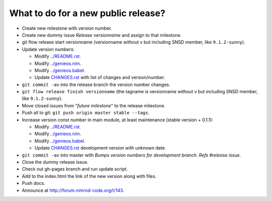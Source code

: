 What to do for a new public release?
====================================

* Create new milestone with version number.
* Create new dummy issue *Release versionname* and assign to that milestone.
* git flow release start versionname (versionname without v but including SNSD
  member, like ``9.1.2-sunny``).
* Update version numbers:

  * Modify `../README.rst <../README.rst>`_.
  * Modify `../genieos.nim <../genieos.nim>`_.
  * Modify `../genieos.babel <../genieos.babel>`_.
  * Update `CHANGES.rst <CHANGES.rst>`_ with list of changes and
    version/number.

* ``git commit -av`` into the release branch the version number changes.
* ``git flow release finish versionname`` (the tagname is versionname without v
  but including SNSD member, like ``9.1.2-sunny``).
* Move closed issues from "*future milestone*" to the release milestone.
* Push all to git: ``git push origin master stable --tags``.
* Increase version const number in main module, at least maintenance (stable
  version + 0.1.1):

  * Modify `../README.rst <../README.rst>`_.
  * Modify `../genieos.nim <../genieos.nim>`_.
  * Modify `../genieos.babel <../genieos.babel>`_.
  * Update `CHANGES.rst <CHANGES.rst>`_ development version with unknown date.

* ``git commit -av`` into master with *Bumps version numbers for development
  branch. Refs #release issue*.
* Close the dummy release issue.
* Check out gh-pages branch and run update script.
* Add to the index.html the link of the new version along with files.
* Push docs.
* Announce at http://forum.nimrod-code.org/t/143.
